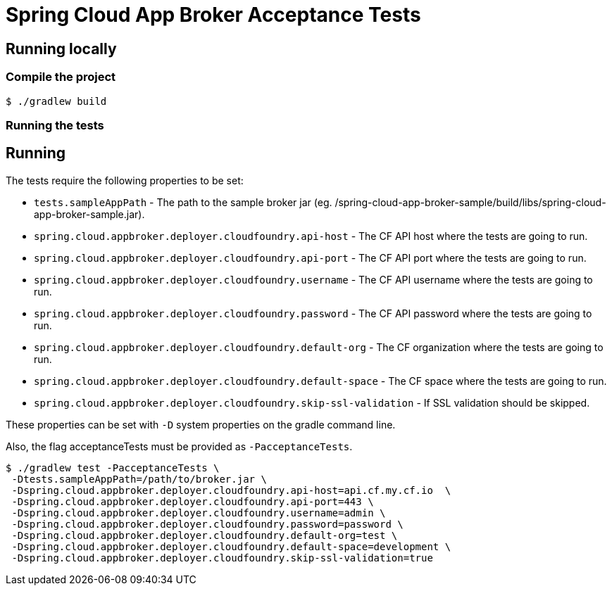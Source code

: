 = Spring Cloud App Broker Acceptance Tests

== Running locally

=== Compile the project

    $ ./gradlew build

=== Running the tests

== Running

The tests require the following properties to be set:

* `tests.sampleAppPath` - The path to the sample broker jar (eg. /spring-cloud-app-broker-sample/build/libs/spring-cloud-app-broker-sample.jar).
* `spring.cloud.appbroker.deployer.cloudfoundry.api-host` - The CF API host where the tests are going to run.
* `spring.cloud.appbroker.deployer.cloudfoundry.api-port` - The CF API port where the tests are going to run.
* `spring.cloud.appbroker.deployer.cloudfoundry.username` - The CF API username where the tests are going to run.
* `spring.cloud.appbroker.deployer.cloudfoundry.password` - The CF API password where the tests are going to run.
* `spring.cloud.appbroker.deployer.cloudfoundry.default-org` - The CF organization where the tests are going to run.
* `spring.cloud.appbroker.deployer.cloudfoundry.default-space` - The CF space where the tests are going to run.
* `spring.cloud.appbroker.deployer.cloudfoundry.skip-ssl-validation` - If SSL validation should be skipped.

These properties can be set with `-D` system properties on the gradle command line.

Also, the flag acceptanceTests must be provided as `-PacceptanceTests`.

[source,bash]
----
$ ./gradlew test -PacceptanceTests \
 -Dtests.sampleAppPath=/path/to/broker.jar \
 -Dspring.cloud.appbroker.deployer.cloudfoundry.api-host=api.cf.my.cf.io  \
 -Dspring.cloud.appbroker.deployer.cloudfoundry.api-port=443 \
 -Dspring.cloud.appbroker.deployer.cloudfoundry.username=admin \
 -Dspring.cloud.appbroker.deployer.cloudfoundry.password=password \
 -Dspring.cloud.appbroker.deployer.cloudfoundry.default-org=test \
 -Dspring.cloud.appbroker.deployer.cloudfoundry.default-space=development \
 -Dspring.cloud.appbroker.deployer.cloudfoundry.skip-ssl-validation=true
